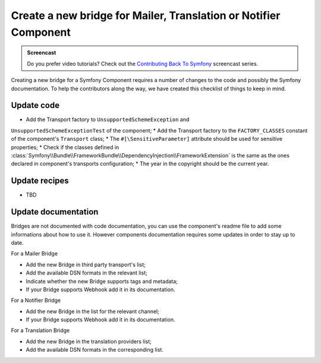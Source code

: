 Create a new bridge for Mailer, Translation or Notifier Component
=================================================================

.. admonition:: Screencast
    :class: screencast

    Do you prefer video tutorials? Check out the `Contributing Back To Symfony`_
    screencast series.

Creating a new bridge for a Symfony Component requires a number of changes to the
code and possibly the Symfony documentation. To help the contributors along the way,
we have created this checklist of things to keep in mind.

Update code
-----------

* Add the Transport factory to ``UnsupportedSchemeException`` and 
``UnsupportedSchemeExceptionTest`` of the component;
* Add the Transport factory to the ``FACTORY_CLASSES`` constant of the component's 
``Transport`` class;
* The ``#[\SensitiveParameter]`` attribute should be used for sensitive properties;
* Check if the classes defined in :class:`Symfony\\Bundle\\FrameworkBundle\\DependencyInjection\\FrameworkExtension` is the same as the ones 
declared in component's transports configuration;
* The year in the copyright should be the current year.

Update recipes
--------------

* TBD

Update documentation
--------------------

Bridges are not documented with code documentation, you can use the component's
readme file to add some informations about how to use it. However components
documentation requires some updates in order to stay up to date.

For a Mailer Bridge

* Add the new Bridge in third party transport's list;
* Add the available DSN formats in the relevant list;
* Indicate whether the new Bridge supports tags and metadata;
* If your Bridge supports Webhook add it in its documentation.

For a Notifier Bridge

* Add the new Bridge in the list for the relevant channel;
* If your Bridge supports Webhook add it in its documentation.

For a Translation Bridge

* Add the new Bridge in the translation providers list;
* Add the available DSN formats in the corresponding list.

.. _`Contributing Back To Symfony`: https://symfonycasts.com/screencast/contributing

